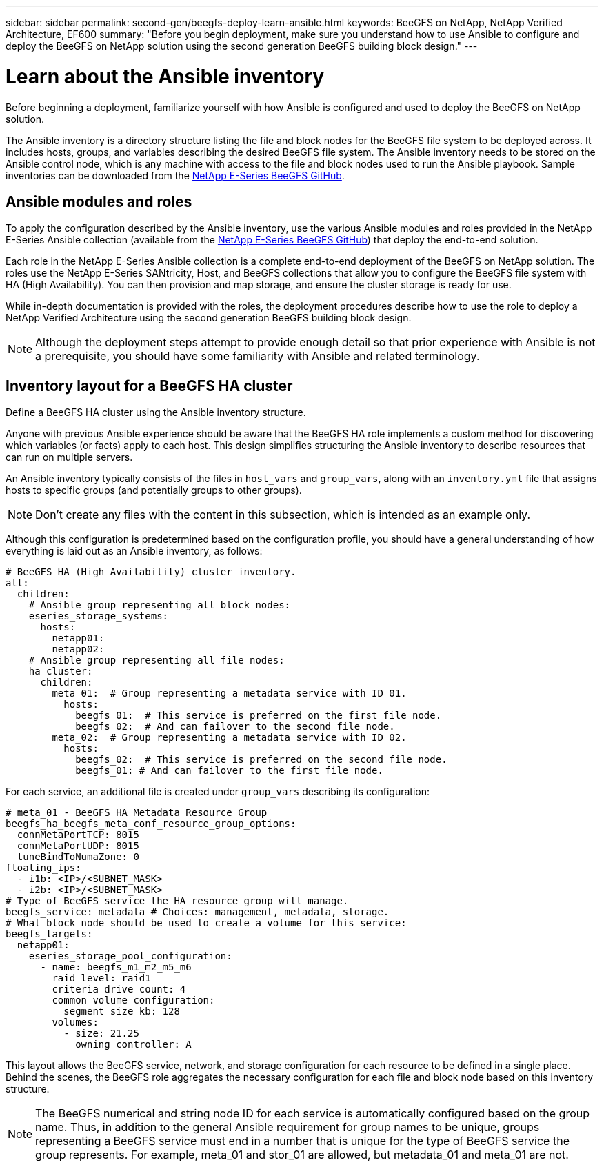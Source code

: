 ---
sidebar: sidebar
permalink: second-gen/beegfs-deploy-learn-ansible.html
keywords: BeeGFS on NetApp, NetApp Verified Architecture, EF600
summary: "Before you begin deployment, make sure you understand how to use Ansible to configure and deploy the BeeGFS on NetApp solution using the second generation BeeGFS building block design."
---

= Learn about the Ansible inventory
:hardbreaks:
:nofooter:
:icons: font
:linkattrs:
:imagesdir: ../media/

[.lead]
Before beginning a deployment, familiarize yourself with how Ansible is configured and used to deploy the BeeGFS on NetApp solution.

The Ansible inventory is a directory structure listing the file and block nodes for the BeeGFS file system to be deployed across. It includes hosts, groups, and variables describing the desired BeeGFS file system. The Ansible inventory needs to be stored on the Ansible control node, which is any machine with access to the file and block nodes used to run the Ansible playbook. Sample inventories can be downloaded from the https://github.com/netappeseries/beegfs/tree/master/getting_started/[NetApp E-Series BeeGFS GitHub^].

== Ansible modules and roles
To apply the configuration described by the Ansible inventory, use the various Ansible modules and roles provided in the NetApp E-Series Ansible collection (available from the https://github.com/netappeseries/beegfs/tree/master/roles/beegfs_ha_7_4[NetApp E-Series BeeGFS GitHub^]) that deploy the end-to-end solution.

Each role in the NetApp E-Series Ansible collection is a complete end-to-end deployment of the BeeGFS on NetApp solution. The roles use the NetApp E-Series SANtricity, Host, and BeeGFS collections that allow you to configure the BeeGFS file system with HA (High Availability). You can then provision and map storage, and ensure the cluster storage is ready for use.

While in-depth documentation is provided with the roles, the deployment procedures describe how to use the role to deploy a NetApp Verified Architecture using the second generation BeeGFS building block design.

[NOTE]
  Although the deployment steps attempt to provide enough detail so that prior experience with Ansible is not a prerequisite, you should have some familiarity with Ansible and related terminology.

== Inventory layout for a BeeGFS HA cluster
Define a BeeGFS HA cluster using the Ansible inventory structure.

Anyone with previous Ansible experience should be aware that the BeeGFS HA role implements a custom method for discovering which variables (or facts) apply to each host. This design simplifies structuring the Ansible inventory to describe resources that can run on multiple servers.

An Ansible inventory typically consists of the files in `host_vars` and `group_vars`, along with an `inventory.yml` file that assigns hosts to specific groups (and potentially groups to other groups).

[NOTE]
Don’t create any files with the content in this subsection, which is intended as an example only.

Although this configuration is predetermined based on the configuration profile, you should have a general understanding of how everything is laid out as an Ansible inventory, as follows:

....
# BeeGFS HA (High Availability) cluster inventory.
all:
  children:
    # Ansible group representing all block nodes:
    eseries_storage_systems:
      hosts:
        netapp01:
        netapp02:
    # Ansible group representing all file nodes:
    ha_cluster:
      children:
        meta_01:  # Group representing a metadata service with ID 01.
          hosts:
            beegfs_01:  # This service is preferred on the first file node.
            beegfs_02:  # And can failover to the second file node.
        meta_02:  # Group representing a metadata service with ID 02.
          hosts:
            beegfs_02:  # This service is preferred on the second file node.
            beegfs_01: # And can failover to the first file node.
....

For each service, an additional file is created under `group_vars` describing its configuration:

....
# meta_01 - BeeGFS HA Metadata Resource Group
beegfs_ha_beegfs_meta_conf_resource_group_options:
  connMetaPortTCP: 8015
  connMetaPortUDP: 8015
  tuneBindToNumaZone: 0
floating_ips:
  - i1b: <IP>/<SUBNET_MASK>
  - i2b: <IP>/<SUBNET_MASK>
# Type of BeeGFS service the HA resource group will manage.
beegfs_service: metadata # Choices: management, metadata, storage.
# What block node should be used to create a volume for this service:
beegfs_targets:
  netapp01:
    eseries_storage_pool_configuration:
      - name: beegfs_m1_m2_m5_m6
        raid_level: raid1
        criteria_drive_count: 4
        common_volume_configuration:
          segment_size_kb: 128
        volumes:
          - size: 21.25
            owning_controller: A
....

This layout allows the BeeGFS service, network, and storage configuration for each resource to be defined in a single place. Behind the scenes, the BeeGFS role aggregates the necessary configuration for each file and block node based on this inventory structure.

[NOTE]
The BeeGFS numerical and string node ID for each service is automatically configured based on the group name. Thus,  in addition to the general Ansible requirement for group names to be unique, groups representing a BeeGFS service must end in a number that is unique for the type of BeeGFS service the group represents. For example,  meta_01 and stor_01 are allowed, but metadata_01 and meta_01 are not.
